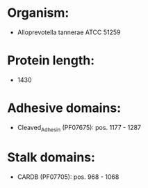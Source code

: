 * Organism:
- Alloprevotella tannerae ATCC 51259
* Protein length:
- 1430
* Adhesive domains:
- Cleaved_Adhesin (PF07675): pos. 1177 - 1287
* Stalk domains:
- CARDB (PF07705): pos. 968 - 1068

